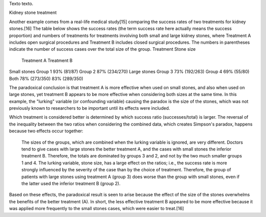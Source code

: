 .. title: Bleh
.. date: 2021-01-19 18:01:00
.. tags: separados por COMA

Texto texto.


.. image:: /images/budapest-frio1.jpeg   # FIXME
    :alt: El auto tapado de hielo, ese frío hacía   # FIXME
    :target: url!!   # FIXME

Kidney stone treatment

Another example comes from a real-life medical study[15] comparing the success rates of two treatments for kidney stones.[16] The table below shows the success rates (the term success rate here actually means the success proportion) and numbers of treatments for treatments involving both small and large kidney stones, where Treatment A includes open surgical procedures and Treatment B includes closed surgical procedures. The numbers in parentheses indicate the number of success cases over the total size of the group.
Treatment
Stone size    
	Treatment A 	Treatment B
Small stones 	Group 1
93% (81/87) 	Group 2
87% (234/270)
Large stones 	Group 3
73% (192/263) 	Group 4
69% (55/80)
Both 	78% (273/350) 	83% (289/350)

The paradoxical conclusion is that treatment A is more effective when used on small stones, and also when used on large stones, yet treatment B appears to be more effective when considering both sizes at the same time. In this example, the "lurking" variable (or confounding variable) causing the paradox is the size of the stones, which was not previously known to researchers to be important until its effects were included.

Which treatment is considered better is determined by which success ratio (successes/total) is larger. The reversal of the inequality between the two ratios when considering the combined data, which creates Simpson's paradox, happens because two effects occur together:

    The sizes of the groups, which are combined when the lurking variable is ignored, are very different. Doctors tend to give cases with large stones the better treatment A, and the cases with small stones the inferior treatment B. Therefore, the totals are dominated by groups 3 and 2, and not by the two much smaller groups 1 and 4.
    The lurking variable, stone size, has a large effect on the ratios; i.e., the success rate is more strongly influenced by the severity of the case than by the choice of treatment. Therefore, the group of patients with large stones using treatment A (group 3) does worse than the group with small stones, even if the latter used the inferior treatment B (group 2).

Based on these effects, the paradoxical result is seen to arise because the effect of the size of the stones overwhelms the benefits of the better treatment (A). In short, the less effective treatment B appeared to be more effective because it was applied more frequently to the small stones cases, which were easier to treat.[16] 
